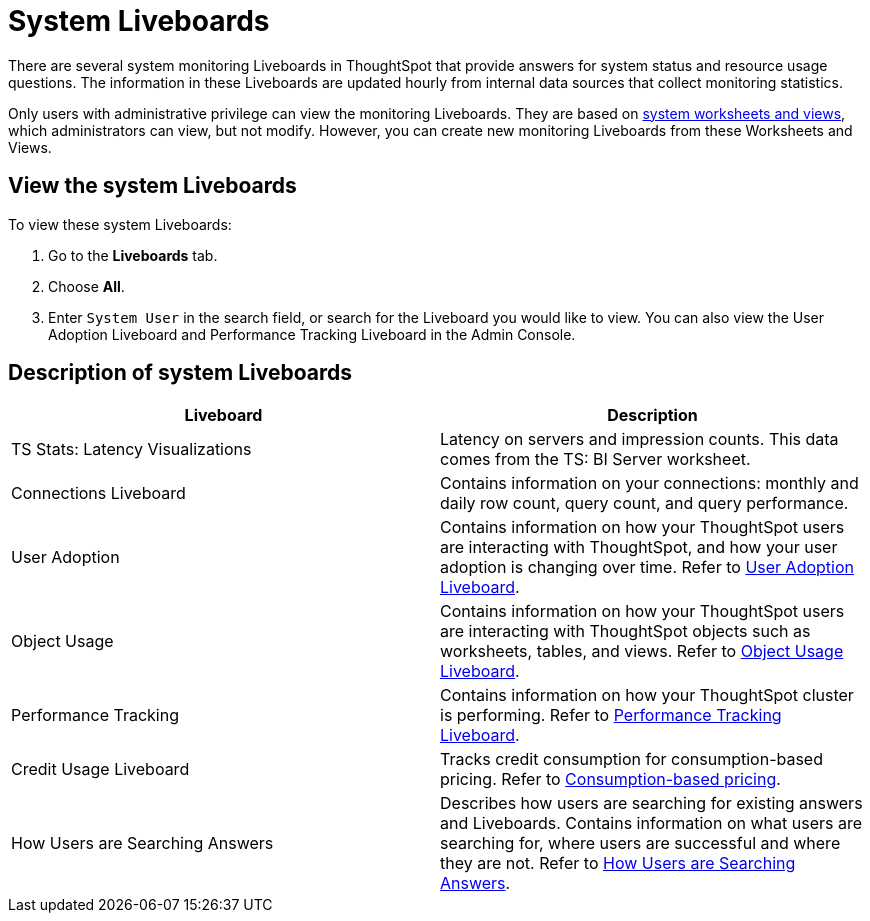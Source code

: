 = System Liveboards
:last_updated: 11/05/2021
:experimental:
:linkattrs:
:page-layout: default-cloud
:page-aliases: /admin/system-monitor/monitor-pinboards.adoc
:description: ThoughtSpot provides several Liveboards that help with system monitoring.




There are several system monitoring Liveboards in ThoughtSpot that provide answers for system status and resource usage questions.
The information in these Liveboards are updated hourly from internal data sources that collect monitoring statistics.

Only users with administrative privilege can view the monitoring Liveboards.
They are based on xref:system-worksheet.adoc[system worksheets and views], which administrators can view, but not modify.
However, you can create new monitoring Liveboards from these Worksheets and Views.

== View the system Liveboards

To view these system Liveboards:

. Go to the *Liveboards* tab.
. Choose *All*.
. Enter `System User` in the search field, or search for the Liveboard you would like to view.
You can also view the User Adoption Liveboard and Performance Tracking Liveboard in the Admin Console.

== Description of system Liveboards
|===
| Liveboard | Description

| TS Stats: Latency Visualizations | Latency on servers and impression counts. This data comes from the TS: BI Server worksheet.
| Connections Liveboard | Contains information on your connections: monthly and daily row count, query count, and query performance.
| User Adoption | Contains information on how your ThoughtSpot users are interacting with ThoughtSpot, and how your user adoption is changing over time. Refer to xref:user-adoption.adoc[User Adoption Liveboard].
| Object Usage | Contains information on how your ThoughtSpot users are interacting with ThoughtSpot objects such as worksheets, tables, and views. Refer to xref:object-usage-liveboard.adoc[Object Usage Liveboard].
| Performance Tracking | Contains information on how your ThoughtSpot cluster is performing. Refer to xref:performance-tracking.adoc[Performance Tracking Liveboard].
| Credit Usage Liveboard | Tracks credit consumption for consumption-based pricing. Refer to xref:consumption-pricing.adoc#credit-usage-pinboard[Consumption-based pricing].
| How Users are Searching Answers | Describes how users are searching for existing answers and Liveboards. Contains information on what users are searching for, where users are successful and where they are not. Refer to xref:thoughtspot-one-query-intelligence-liveboard.adoc[How Users are Searching Answers].

|===
